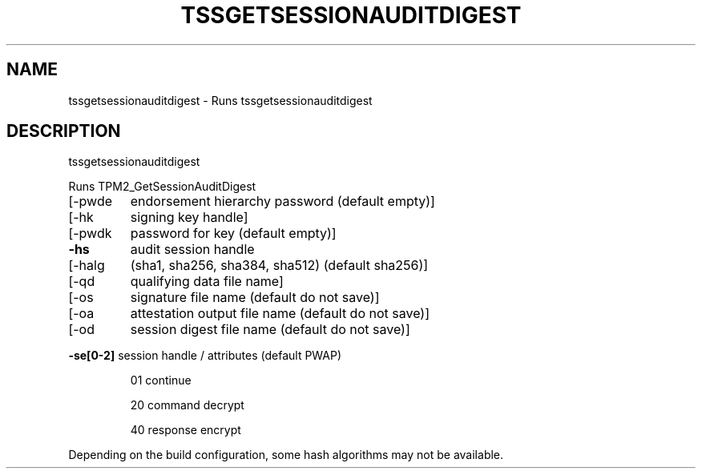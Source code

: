 '.\" DO NOT MODIFY THIS FILE!  It was generated by help2man 1.47.13.
.TH TSSGETSESSIONAUDITDIGEST "1" "November 2020" "tssgetsessionauditdigest 1.6" "User Commands"
.SH NAME
tssgetsessionauditdigest \- Runs tssgetsessionauditdigest
.SH DESCRIPTION
tssgetsessionauditdigest
.PP
Runs TPM2_GetSessionAuditDigest
.TP
[\-pwde
endorsement hierarchy password (default empty)]
.TP
[\-hk
signing key handle]
.TP
[\-pwdk
password for key (default empty)]
.TP
\fB\-hs\fR
audit session handle
.TP
[\-halg
(sha1, sha256, sha384, sha512) (default sha256)]
.TP
[\-qd
qualifying data file name]
.TP
[\-os
signature file name (default do not save)]
.TP
[\-oa
attestation output file name (default do not save)]
.TP
[\-od
session digest file name (default do not save)]
.HP
\fB\-se[0\-2]\fR session handle / attributes (default PWAP)
.IP
01
continue
.IP
20
command decrypt
.IP
40
response encrypt
.PP
Depending on the build configuration, some hash algorithms may not be available.

